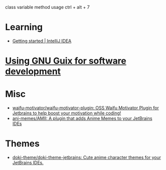 :PROPERTIES:
:ID:       40eac724-f42c-4b5e-85ee-24391dc70614
:END:
class variable method usage
ctrl + alt + 7
* Learning
- [[https://www.jetbrains.com/help/idea/getting-started.html][Getting started | IntelliJ IDEA]]
* [[https://www.draketo.de/software/guix-work.html#intellij][Using GNU Guix for software development]]
* Misc
- [[https://github.com/waifu-motivator/waifu-motivator-plugin][waifu-motivator/waifu-motivator-plugin: OSS Waifu Motivator Plugin for Jetbrains to help boost your motivation while coding!]]
- [[https://github.com/ani-memes/AMII][ani-memes/AMII: A plugin that adds Anime Memes to your JetBrains IDEs]]
* Themes
- [[https://github.com/doki-theme/doki-theme-jetbrains][doki-theme/doki-theme-jetbrains: Cute anime character themes for your JetBrains IDEs.]]
